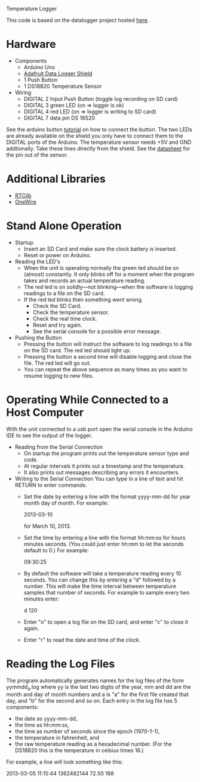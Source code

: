 Temperature Logger

This code is based on the datalogger project hosted [[https://github.com/cnvogelg/ardu][here]].

* Hardware
  + Components
    - Arduino Uno
    - [[http://www.ladyada.net/make/logshield/][Adafruit Data Logger Shield]]
    - 1 Push Button
    - 1 DS18B20 Temperature Sensor
  + Wiring
    - DIGITAL 2 Input Push Button (toggle log recording on SD card)
    - DIGITAL 3 green LED (on => logger is ok)
    - DIGITAL 4 red LED   (on => logger is writing to SD card)
    - DIGITAL 7 data pin DS 18S20

See the arduino button [[http://www.arduino.cc/en/Tutorial/button][tutorial]] on how to connect the button.  The two
LEDs are already available on the shield you only have to connect them
to the DIGITAL ports of the Arduino. The temperature sensor needs +5V
and GND addtionally. Take these lines directly from the shield. See
the [[http://datasheets.maximintegrated.com/en/ds/DS18S20.pdf][datasheet]] for the pin out of the sensor.

* Additional Libraries
  + [[http://www.ladyada.net/make/logshield/rtc.html][RTClib]]
  + [[http://www.arduino.cc/playground/Learning/OneWire][OneWire]]

* Stand Alone Operation
  + Startup
    - Insert an SD Card and make sure the clock battery is inserted.
    - Reset or power on Arduino.
  + Reading the LED's
    - When the unit is operating normally the green led should be on
      (almost) constantly. It only blinks off for a moment when the
      program takes and records an actual temperature reading.
    - The red led is on solidly---not blinking---when the software is
      logging readings to a file on the SD card.
    - If the red led blinks then something went wrong.
      + Check the SD Card.
      + Check the temperature sensor.
      +  Check the real time clock.
      + Reset and try again.
      + See the serial console for a possible error message.
  + Pushing the Button
    - Pressing the button will instruct the software to log readings
      to a file on the SD card. The red led should light up.
    - Pressing the button a second time will disable logging and close
      the file. The red led will go out.
    - You can repeat the above sequence as many times as you want to
      resume logging to new files.

* Operating While Connected to a Host Computer
With the unit connected to a usb port open the serial console in the
Arduino IDE to see the output of the logger.
  + Reading from the Serial Connection
    - On startup the program prints out the temperature sensor type
      and code.
    - At regular intervals it prints out a timestamp and the
      temperature.
    - It also prints out messages describing any errors it encounters.
  + Writing to the Serial Connection
    You can type in a line of text and hit RETURN to enter commands.
    - Set the date by entering a line with the format yyyy-mm-dd for
      year month day of month. For example:

      2013-03-10

      for March 10, 2013.

    - Set the time by entering a line with the format hh:mm:ss for
      hours minutes seconds. (You could just enter hh:mm to let the
      seconds default to 0.) For example:
	
      09:30:25

    - By default the software will take a temperature reading every 10
      seconds. You can change this by entering a "d" followed by a
      number. This will make the time interval between temperature
      samples that number of seconds. For example to sample every two
      minutes enter:

      d 120

    - Enter "o" to open a log file on the SD card, and enter "c" to
      close it again.
	
    - Enter "r" to read the date and time of the clock.

* Reading the Log Files
The program automatically generates names for the log files of the
form yymmdd_a.log where yy is the last two digits of the year, mm and
dd are the month and day of month numbers and a is "a" for the first
file created that day, and "b" for the second and so on. Each entry in
the log file has 5 components:

  + the date as yyyy-mm-dd,
  + the time as hh:mm:ss,
  + the time as number of seconds since the epoch (1970-1-1),
  + the temperature in fahrenheit, and
  + the raw temperature reading as a hexadecimal number. (For the
    DS18B20 this is the temperature in celsius times 16.)

For example, a line will look something like this:

  2013-03-05 11:15:44 1362482144  72.50 168
